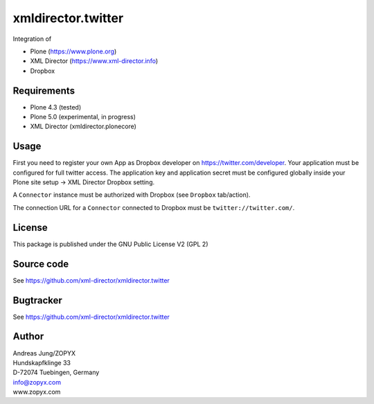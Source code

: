 xmldirector.twitter
===================

Integration of 

- Plone (https://www.plone.org)
- XML Director (https://www.xml-director.info) 
- Dropbox

Requirements
------------

- Plone 4.3 (tested)
  
- Plone 5.0 (experimental, in progress)

- XML Director (xmldirector.plonecore)


Usage
-----

First you need to register your own App as Dropbox developer
on https://twitter.com/developer. Your application must be configured
for full twitter access. The application key and application secret
must be configured globally inside your Plone site setup -> XML Director
Dropbox setting.

A ``Connector`` instance must be authorized with Dropbox (see ``Dropbox``
tab/action).

The connection URL for a ``Connector`` connected to Dropbox must be
``twitter://twitter.com/``.


License
-------
This package is published under the GNU Public License V2 (GPL 2)

Source code
-----------
See https://github.com/xml-director/xmldirector.twitter

Bugtracker
----------
See https://github.com/xml-director/xmldirector.twitter


Author
------
| Andreas Jung/ZOPYX
| Hundskapfklinge 33
| D-72074 Tuebingen, Germany
| info@zopyx.com
| www.zopyx.com

